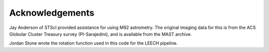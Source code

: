 Acknowledgements
=================

Jay Anderson of STScI provided assistance for using M92
astrometry. The original imaging data for this is from the ACS
Globular Cluster Treasury survey (PI-Sarajedini), and is available
from the MAST archive.

Jordan Stone wrote the rotation function used in this code for the
LEECH pipeline.
